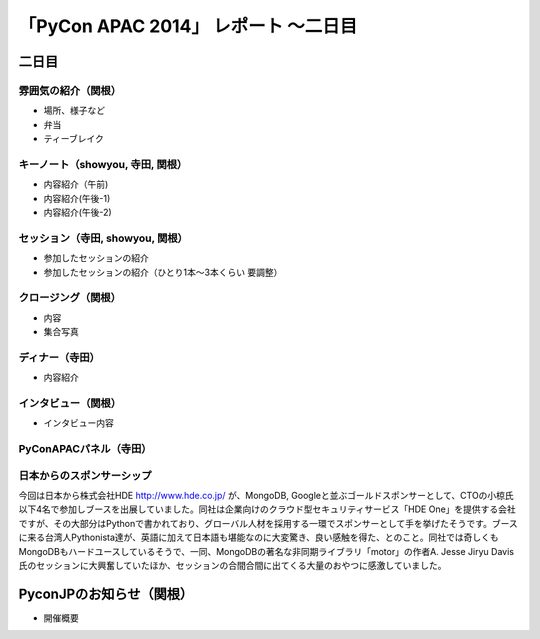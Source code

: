 「PyCon APAC 2014」 レポート ～二日目
==================================================

二日目
"""""""""""""""""""""

雰囲気の紹介（関根）
-----------------------------

* 場所、様子など
* 弁当
* ティーブレイク

キーノート（showyou, 寺田, 関根）
-----------------------------

* 内容紹介（午前)
* 内容紹介(午後-1)
* 内容紹介(午後-2)

セッション（寺田, showyou, 関根）
-----------------------------

* 参加したセッションの紹介
* 参加したセッションの紹介（ひとり1本〜3本くらい 要調整）

クロージング（関根）
-----------------------------

* 内容
* 集合写真

ディナー（寺田）
-----------------------------

* 内容紹介

インタビュー（関根）
-----------------------------

* インタビュー内容

PyConAPACパネル（寺田）
-----------------------------




日本からのスポンサーシップ
-----------------------------

今回は日本から株式会社HDE http://www.hde.co.jp/ が、MongoDB, Googleと並ぶゴールドスポンサーとして、CTOの小椋氏以下4名で参加しブースを出展していました。同社は企業向けのクラウド型セキュリティサービス「HDE One」を提供する会社ですが、その大部分はPythonで書かれており、グローバル人材を採用する一環でスポンサーとして手を挙げたそうです。ブースに来る台湾人Pythonista達が、英語に加えて日本語も堪能なのに大変驚き、良い感触を得た、とのこと。同社では奇しくもMongoDBもハードユースしているそうで、一同、MongoDBの著名な非同期ライブラリ「motor」の作者A. Jesse Jiryu Davis氏のセッションに大興奮していたほか、セッションの合間合間に出てくる大量のおやつに感激していました。


PyconJPのお知らせ（関根）
"""""""""""""""""""""

* 開催概要